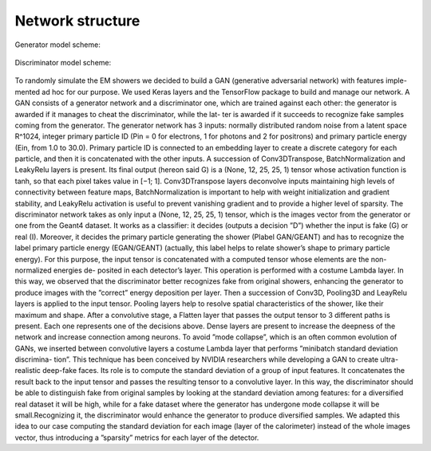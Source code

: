 Network structure
-----------------

Generator model scheme:

  .. image:: https://raw.githubusercontent.com/Dario-Caf/EM-shower-simulator-with-NN/main/em_shower_simulator/model_plot/cgan-generator.png
    :width: 800
    :alt: Alternative text

Discriminator model scheme:

  .. image:: https://raw.githubusercontent.com/Dario-Caf/EM-shower-simulator-with-NN/main/em_shower_simulator/model_plot/cgan-discriminator.png
    :width: 800
    :alt: Alternative text

To randomly simulate the EM showers we decided to build
a GAN (generative adversarial network) with features imple-
mented ad hoc for our purpose. We used Keras layers and the
TensorFlow package to build and manage our network.
A GAN consists of a generator network and a discriminator
one, which are trained against each other: the generator is
awarded if it manages to cheat the discriminator, while the lat-
ter is awarded if it succeeds to recognize fake samples coming
from the generator.
The generator network has 3 inputs: normally distributed random noise from a
latent space R^1024, integer primary particle ID (Pin = 0 for electrons, 1 for
photons and 2 for positrons) and primary particle energy (Ein, from 1.0 to
30.0). Primary particle ID is connected to an embedding layer to create a
discrete category for each particle, and then it is concatenated with the other
inputs. A succession of Conv3DTranspose, BatchNormalization
and LeakyRelu layers is present. Its final output (hereon said
G) is a (None, 12, 25, 25, 1) tensor whose activation function is
tanh, so that each pixel takes value in [−1; 1]. Conv3DTranspose
layers deconvolve inputs maintaining high levels of connectivity
between feature maps, BatchNormalization is important to help
with weight initialization and gradient stability, and LeakyRelu
activation is useful to prevent vanishing gradient and to provide
a higher level of sparsity.
The discriminator network takes as only input a
(None, 12, 25, 25, 1) tensor, which is the images vector from
the generator or one from the Geant4 dataset. It works as a
classifier: it decides (outputs a decision ”D”) whether the input
is fake (G) or real (I). Moreover, it decides the primary particle
generating the shower (Plabel GAN/GEANT) and has to recognize the
label primary particle energy (EGAN/GEANT) (actually, this label helps
to relate shower’s shape to primary particle energy). For this
purpose, the input tensor is concatenated with a computed
tensor whose elements are the non-normalized energies de-
posited in each detector’s layer. This operation is performed
with a costume Lambda layer. In this way, we observed that
the discriminator better recognizes fake from original showers,
enhancing the generator to produce images with the ”correct”
energy deposition per layer. Then a succession of Conv3D,
Pooling3D and LeayRelu layers is applied to the input tensor.
Pooling layers help to resolve spatial characteristics of the
shower, like their maximum and shape. After a convolutive
stage, a Flatten layer that passes the output tensor to 3 different
paths is present. Each one represents one of the decisions
above. Dense layers are present to increase the deepness of
the network and increase connection among neurons. To avoid
”mode collapse”, which is an often common evolution of GANs,
we inserted between convolutive layers a costume Lambda
layer that performs ”minibatch standard deviation discrimina-
tion”. This technique has been conceived by NVIDIA researchers
while developing a GAN to create ultra-realistic deep-fake faces.
Its role is to compute the standard deviation of a group of input
features. It concatenates the result back to the input tensor
and passes the resulting tensor to a convolutive layer. In this
way, the discriminator should be able to distinguish fake from
original samples by looking at the standard deviation among
features: for a diversified real dataset it will be high, while
for a fake dataset where the generator has undergone mode
collapse it will be small.Recognizing it, the discriminator would enhance the
generator to produce diversified samples. We adapted this idea to our
case computing the standard deviation for each image (layer of
the calorimeter) instead of the whole images vector, thus
introducing a ”sparsity” metrics for each layer of the detector.
